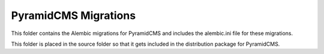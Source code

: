 PyramidCMS Migrations
=====================

This folder contains the Alembic migrations for PyramidCMS and includes
the alembic.ini file for these migrations.

This folder is placed in the source folder so that it gets included in
the distribution package for PyramidCMS.
